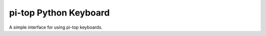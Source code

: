 ===========================
pi-top Python Keyboard
===========================

A simple interface for using pi-top keyboards.
